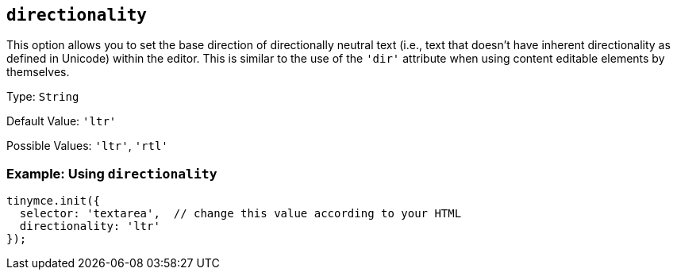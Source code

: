 [[directionality]]
== `+directionality+`

:plugincode: directionality
:altplugincode: nil

This option allows you to set the base direction of directionally neutral text (i.e., text that doesn't have inherent directionality as defined in Unicode) within the editor. This is similar to the use of the `+'dir'+` attribute when using content editable elements by themselves.

Type: `+String+`

Default Value: `+'ltr'+`

Possible Values: `+'ltr'+`, `+'rtl'+`

=== Example: Using `+directionality+`

[source,js]
----
tinymce.init({
  selector: 'textarea',  // change this value according to your HTML
  directionality: 'ltr'
});
----
